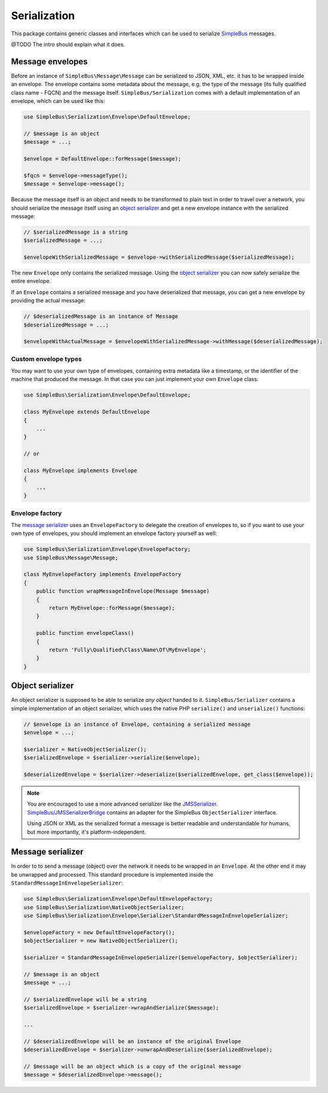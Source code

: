 Serialization
=============

This package contains generic classes and interfaces which can be used
to serialize `SimpleBus <https://github.com/SimpleBus/MessageBus>`__
messages.

@TODO The intro should explain what it does.

Message envelopes
-----------------

Before an instance of ``SimpleBus\Message\Message`` can be serialized to
JSON, XML, etc. it has to be wrapped inside an envelope. The envelope
contains some metadata about the message, e.g. the type of the message
(its fully qualified class name - FQCN) and the message itself.
``SimpleBus/Serialization`` comes with a default implementation of an
envelope, which can be used like this:

.. code-block::  php

    use SimpleBus\Serialization\Envelope\DefaultEnvelope;

    // $message is an object
    $message = ...;

    $envelope = DefaultEnvelope::forMessage($message);

    $fqcn = $envelope->messageType();
    $message = $envelope->message();

Because the message itself is an object and needs to be transformed to
plain text in order to travel over a network, you should serialize the
message itself using an `object serializer <object_serializer.md>`__ and
get a new envelope instance with the serialized message:

.. code-block::  php

    // $serializedMessage is a string
    $serializedMessage = ...;

    $envelopeWithSerializedMessage = $envelope->withSerializedMessage($serializedMessage);

The new ``Envelope`` only contains the serialized message. Using the
`object serializer <object_serializer.md>`__ you can now safely
serialize the entire envelope.

If an ``Envelope`` contains a serialized message and you have
deserialized that message, you can get a new envelope by providing the
actual message:

.. code-block::  php

    // $deserializedMessage is an instance of Message
    $deserializedMessage = ...;

    $envelopeWithActualMessage = $envelopeWithSerializedMessage->withMessage($deserializedMessage);

Custom envelope types
.....................

You may want to use your own type of envelopes, containing extra
metadata like a timestamp, or the identifier of the machine that
produced the message. In that case you can just implement your own
``Envelope`` class:

.. code-block::  php

    use SimpleBus\Serialization\Envelope\DefaultEnvelope;

    class MyEnvelope extends DefaultEnvelope
    {
        ...
    }

    // or

    class MyEnvelope implements Envelope
    {
        ...
    }

Envelope factory
................

The `message serializer <message_serializer.md>`__ uses an
``EnvelopeFactory`` to delegate the creation of envelopes to, so if you
want to use your own type of envelopes, you should implement an envelope
factory yourself as well:

.. code-block::  php

    use SimpleBus\Serialization\Envelope\EnvelopeFactory;
    use SimpleBus\Message\Message;

    class MyEnvelopeFactory implements EnvelopeFactory
    {
        public function wrapMessageInEnvelope(Message $message)
        {
            return MyEnvelope::forMessage($message);
        }

        public function envelopeClass()
        {
            return 'Fully\Qualified\Class\Name\Of\MyEnvelope';
        }
    }

Object serializer
-----------------

An object serializer is supposed to be able to serialize *any object*
handed to it. ``SimpleBus/Serializer`` contains a simple implementation
of an object serializer, which uses the native PHP ``serialize()`` and
``unserialize()`` functions:

.. code-block::  php

    // $envelope is an instance of Envelope, containing a serialized message
    $envelope = ...;

    $serializer = NativeObjectSerializer();
    $serializedEnvelope = $serializer->serialize($envelope);

    $deserializedEnvelope = $serializer->deserialize($serializedEnvelope, get_class($envelope));

.. note::
    You are encouraged to use a more advanced serializer like the
    `JMSSerializer <https://github.com/schmittjoh/serializer>`__.
    `SimpleBus/JMSSerializerBridge <https://github.com/SimpleBus/JMSSerializerBridge>`__
    contains an adapter for the SimpleBus ``ObjectSerializer``
    interface.

    Using JSON or XML as the serialized format a message is better
    readable and understandable for humans, but more importantly, it's
    platform-independent.

Message serializer
------------------

In order to to send a message (object) over the network it needs to be
wrapped in an ``Envelope``. At the other end it may be unwrapped and
processed. This standard procedure is implemented inside the
``StandardMessageInEnvelopeSerializer``:

.. code-block::  php

    use SimpleBus\Serialization\Envelope\DefaultEnvelopeFactory;
    use SimpleBus\Serialization\NativeObjectSerializer;
    use SimpleBus\Serialization\Envelope\Serializer\StandardMessageInEnvelopeSerializer;

    $envelopeFactory = new DefaultEnvelopeFactory();
    $objectSerializer = new NativeObjectSerializer();

    $serializer = StandardMessageInEnvelopeSerializer($envelopeFactory, $objectSerializer);

    // $message is an object
    $message = ...;

    // $serializedEnvelope will be a string
    $serializedEnvelope = $serializer->wrapAndSerialize($message);

    ...

    // $deserializedEnvelope will be an instance of the original Envelope
    $deserializedEnvelope = $serializer->unwrapAndDeserialize($serializedEnvelope);

    // $message will be an object which is a copy of the original message
    $message = $deserializedEnvelope->message();
